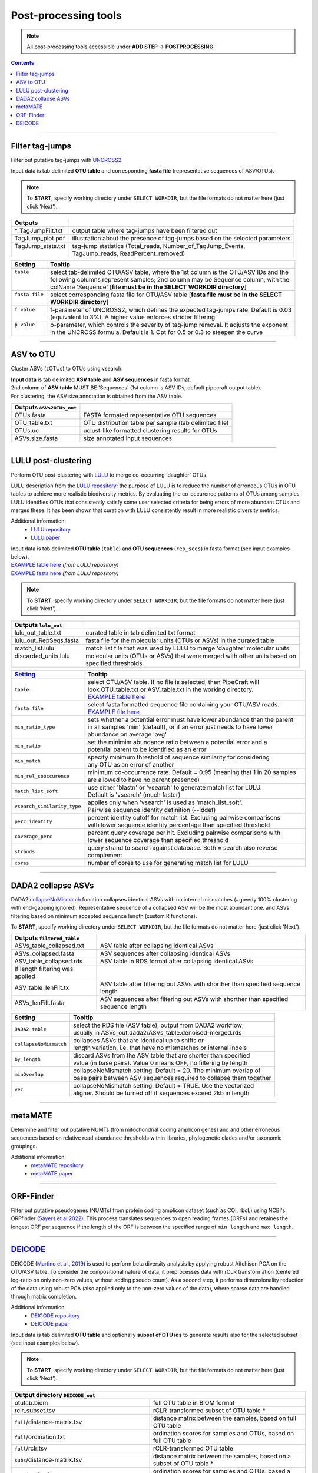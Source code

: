 .. |PipeCraft2_logo| image:: _static/PipeCraft2_icon_v2.png
  :width: 50
  :alt: Alternative text
  :target: https://github.com/pipecraft2/user_guide

.. |output_icon| image:: _static/output_icon.png
  :width: 50
  :alt: Alternative text

.. raw:: html

    <style> .red {color:#ff0000; font-weight:bold; font-size:16px} </style>

.. role:: red

.. raw:: html

    <style> .green {color:#00f03d; font-weight:bold; font-size:16px} </style>

.. role:: green
  

.. meta::
    :description lang=en:
        PipeCraft manual. tutorial

.. _postprocessingtools:

=======================================
Post-processing tools |PipeCraft2_logo|
=======================================

.. note:: 

  All post-processing tools accessible under **ADD STEP** -> **POSTPROCESSING**

.. contents:: Contents
   :depth: 2


____________________________________________________

Filter tag-jumps
----------------

Filter out putative tag-jumps with `UNCROSS2 <https://www.drive5.com/usearch/manual/uncross2_algo.html>`_. 

| Input data is tab delimited **OTU table** and corresponding **fasta file** (representative sequences of ASV/OTUs).

.. note::

  To **START**, specify working directory under ``SELECT WORKDIR``, but the file formats do not matter here (just click 'Next').

+--------------------+-------------------------------------------------------------------------------+
| Outputs            |                                                                               |
+====================+===============================================================================+
| *_TagJumpFilt.txt  | output table where tag-jumps have been filtered out                           |
+--------------------+-------------------------------------------------------------------------------+
| TagJump_plot.pdf   | illustration about the presence of tag-jumps based on the selected parameters |
+--------------------+-------------------------------------------------------------------------------+
|| TagJump_stats.txt || tag-jump statistics (Total_reads, Number_of_TagJump_Events,                  |
||                   || TagJump_reads, ReadPercent_removed)                                          |
+--------------------+-------------------------------------------------------------------------------+

+-----------------+------------------------------------------------------------------------------------------+
| Setting         | Tooltip                                                                                  |
+=================+==========================================================================================+
|| ``table``      || select tab-delimited OTU/ASV table, where the 1st column is the OTU/ASV IDs and the     |
||                || following columns represent samples; 2nd column may be Sequence column, with the        |
||                || colName 'Sequence' [**file must be in the SELECT WORKDIR directory**]                   |
+-----------------+------------------------------------------------------------------------------------------+
|| ``fasta file`` || select corresponding fasta file for OTU/ASV table [**fasta file must be in the SELECT** |
||                || **WORKDIR directory**]                                                                  |
+-----------------+------------------------------------------------------------------------------------------+
|| ``f value``    || f-parameter of UNCROSS2, which defines the expected tag-jumps rate. Default is 0.03     |
||                || (equivalent to 3%). A higher value enforces stricter filtering                          |
+-----------------+------------------------------------------------------------------------------------------+
|| ``p value``    || p-parameter, which controls the severity of tag-jump removal. It adjusts the exponent   |
||                || in the UNCROSS formula. Default is 1. Opt for 0.5 or 0.3 to steepen the curve           |
+-----------------+------------------------------------------------------------------------------------------+

___________________________________________________

ASV to OTU
----------

Cluster ASVs (zOTUs) to OTUs using vsearch. 

| **Input data** is tab delimited **ASV table** and **ASV sequences** in fasta format.
| 2nd column of **ASV table** MUST BE 'Sequences' (1st column is ASV IDs; default pipecraft output table).
| For clustering, the ASV size annotation is obtained from the ASV table. 


+---------------------------+--------------------------------------------------------+
| Outputs ``ASVs2OTUs_out`` |                                                        |
+===========================+========================================================+
| OTUs.fasta                | FASTA formated representative OTU sequences            |
+---------------------------+--------------------------------------------------------+
| OTU_table.txt             | OTU distribution table per sample (tab delimited file) |
+---------------------------+--------------------------------------------------------+
| OTUs.uc                   | uclust-like formatted clustering results for OTUs      |
+---------------------------+--------------------------------------------------------+
| ASVs.size.fasta           | size annotated input sequences                         |
+---------------------------+--------------------------------------------------------+


.. _postclustering_lulu:

___________________________________________________

LULU post-clustering
---------------------

Perform OTU post-clustering with `LULU <https://github.com/tobiasgf/lulu>`_ to merge co-occurring 'daughter' OTUs.

LULU description from the `LULU repository <https://github.com/tobiasgf/lulu>`_: the purpose of LULU is to reduce the number of 
erroneous OTUs in OTU tables to achieve more realistic biodiversity metrics. 
By evaluating the co-occurence patterns of OTUs among samples LULU identifies OTUs that consistently satisfy some user selected 
criteria for being errors of more abundant OTUs and merges these. It has been shown that curation with LULU consistently result 
in more realistic diversity metrics. 

Additional information:
 - `LULU repository <https://github.com/tobiasgf/lulu>`_
 - `LULU paper <https://doi.org/10.1038/s41467-017-01312-x>`_
  
| Input data is tab delimited **OTU table** (``table``) and **OTU sequences** (``rep_seqs``) in fasta format (see input examples below). 
| `EXAMPLE table here <https://github.com/tobiasgf/lulu/blob/master/Example_data/otutable_test.txt>`_ *(from LULU repository)*
| `EXAMPLE fasta here <https://github.com/tobiasgf/lulu/blob/master/Example_data/centroids_test.txt>`_ *(from LULU repository)*

.. note::

  To **START**, specify working directory under ``SELECT WORKDIR``, but the file formats do not matter here (just click 'Next').


+------------------------+----------------------------------------------------------------------------+
| Outputs ``lulu_out``   |                                                                            |
+========================+============================================================================+
| lulu_out_table.txt     | curated table in tab delimited txt format                                  |
+------------------------+----------------------------------------------------------------------------+
| lulu_out_RepSeqs.fasta | fasta file for the molecular units (OTUs or ASVs) in the curated table     |
+------------------------+----------------------------------------------------------------------------+
| match_list.lulu        | match list file that was used by LULU to merge 'daughter' molecular units  |
+------------------------+----------------------------------------------------------------------------+
|| discarded_units.lulu  || molecular units (OTUs or ASVs) that were merged with other units based on |
||                       || specified thresholds                                                      |
+------------------------+----------------------------------------------------------------------------+

=============================================== =========================
`Setting <https://github.com/tobiasgf/lulu>`_   Tooltip
=============================================== =========================
``table``                                       | select OTU/ASV table. If no file is selected, then PipeCraft will 
                                                | look OTU_table.txt or ASV_table.txt in the working directory.
                                                | `EXAMPLE table here <https://github.com/tobiasgf/lulu/blob/master/Example_data/otutable_test.txt>`_
``fasta_file``                                  | select fasta formatted sequence file containing your OTU/ASV reads.
                                                | `EXAMPLE file here <https://github.com/tobiasgf/lulu/blob/master/Example_data/centroids_test.txt>`_
``min_ratio_type``                              | sets whether a potential error must have lower abundance than the parent 
                                                | in all samples 'min' (default), or if an error just needs to have lower 
                                                | abundance on average 'avg'
``min_ratio``                                   | set the minimim abundance ratio between a potential error and a 
                                                | potential parent to be identified as an error
``min_match``                                   | specify minimum threshold of sequence similarity for considering 
                                                | any OTU as an error of another
``min_rel_cooccurence``                         | minimum co-occurrence rate. Default = 0.95 (meaning that 1 in 20 samples 
                                                | are allowed to have no parent presence)
``match_list_soft``                             | use either 'blastn' or 'vsearch' to generate match list for LULU. 
                                                | Default is 'vsearch' (much faster)
``vsearch_similarity_type``                     | applies only when 'vsearch' is used as 'match_list_soft'. 
                                                | Pairwise sequence identity definition (--iddef)
``perc_identity``                               | percent identity cutoff for match list. Excluding pairwise comparisons 
                                                | with lower sequence identity percentage than specified threshold
``coverage_perc``                               | percent query coverage per hit. Excluding pairwise comparisons with 
                                                | lower sequence coverage than specified threshold
``strands``                                     | query strand to search against database. Both = search also reverse complement
``cores``                                       | number of cores to use for generating match list for LULU
=============================================== ========================= 


.. _postclustering_dada2_table_filtering:

____________________________________________________

DADA2 collapse ASVs
-------------------

DADA2 `collapseNoMismatch <https://www.bioconductor.org/packages/devel/bioc/manuals/dada2/man/dada2.pdf>`_ function collapses identical ASVs with no internal mismatches (~greedy 100% clustering with end-gapping ignored).
Representative sequence of a collapsed ASV will be the most abundant one. 
and ASVs filtering based on minimum accepted sequence length (custom R functions). 

To **START**, specify working directory under ``SELECT WORKDIR``, but the file formats do not matter here (just click 'Next').


+---------------------------------+-------------------------------------------------------------------------------------+
| Outputs ``filtered_table``      |                                                                                     |
+=================================+=====================================================================================+
| ASVs_table_collapsed.txt        | ASV table after collapsing identical ASVs                                           |
+---------------------------------+-------------------------------------------------------------------------------------+
| ASVs_collapsed.fasta            | ASV sequences after collapsing identical ASVs                                       |
+---------------------------------+-------------------------------------------------------------------------------------+
| ASV_table_collapsed.rds         | ASV table in RDS format after collapsing identical ASVs                             |
+---------------------------------+-------------------------------------------------------------------------------------+
| If length filtering was applied |                                                                                     |
+---------------------------------+-------------------------------------------------------------------------------------+
| ASV_table_lenFilt.tx            | ASV table after filtering out ASVs with shorther than specified sequence length     |
+---------------------------------+-------------------------------------------------------------------------------------+
| ASVs_lenFilt.fasta              | ASV sequences after filtering out ASVs with shorther than specified sequence length |
+---------------------------------+-------------------------------------------------------------------------------------+

========================== ============
Setting                    Tooltip
========================== ============
``DADA2 table``            | select the RDS file (ASV table), output from DADA2 workflow; 
                           | usually in ASVs_out.dada2/ASVs_table.denoised-merged.rds
``collapseNoMismatch``     | collapses ASVs that are identical up to shifts or 
                           | length variation, i.e. that have no mismatches or internal indels
``by_length``              | discard ASVs from the ASV table that are shorter than specified 
                           | value (in base pairs). Value 0 means OFF, no filtering by length
``minOverlap``             | collapseNoMismatch setting. Default = 20. The minimum overlap of 
                           | base pairs between ASV sequences required to collapse them together
``vec``                    | collapseNoMismatch setting. Default = TRUE. Use the vectorized 
                           | aligner. Should be turned off if sequences exceed 2kb in length
========================== ============

__________________________________________________

metaMATE
--------

Determine and filter out putative NUMTs (from mitochondrial coding amplicon genes) and and other erroneous sequences based on relative read abundance thresholds within libraries, phylogenetic clades and/or taxonomic groupings.
 
Additional information:
 - `metaMATE repository <https://github.com/tjcreedy/metamate>`_
 - `metaMATE paper <https://doi.org/10.1111/1755-0998.13337>`_
  

___________________________________________________

ORF-Finder
----------

Filter out putative pseudogenes (NUMTs) from protein coding amplicon dataset (such as COI, rbcL) using NCBI's ORFfinder `(Sayers et al 2022) <https://doi.org/10.1093/nar/gkab1112>`_.
This process translates sequences to open reading frames (ORFs) and retaines the longest ORF per sequence 
if the length of the ORF is between the specified range of ``min length`` and ``max length``.


.. _assign_taxonomy:

____________________________________________________


.. _postprocessing_deicode: 

`DEICODE <https://github.com/biocore/DEICODE>`_ 
-----------------------------------------------

DEICODE (`Martino et al., 2019 <https://doi.org/10.1128/mSystems.00016-19>`_) is used to perform beta diversity analysis 
by applying robust Aitchison PCA on the OTU/ASV table. To consider the compositional nature of data, 
it preprocesses data with rCLR transformation (centered log-ratio on only non-zero values, without adding pseudo count). 
As a second step, it performs dimensionality reduction of the data using robust PCA (also applied only to the non-zero values of the data), 
where sparse data are handled through matrix completion.

Additional information:
 - `DEICODE repository <https://github.com/biocore/DEICODE>`_
 - `DEICODE paper <https://journals.asm.org/doi/10.1128/mSystems.00016-19>`_



| Input data is tab delimited **OTU table** and optionally **subset of OTU ids** to generate results also for the selected subset (see input examples below). 

.. note::

  To **START**, specify working directory under ``SELECT WORKDIR``, but the file formats do not matter here (just click 'Next').

+-------------------------------------------------------------------+------------------------------------------------------------------------+
| Output directory |output_icon| ``DEICODE_out``                                                                                             |
+===================================================================+========================================================================+
| otutab.biom                                                       | full OTU table in BIOM format                                          |
+-------------------------------------------------------------------+------------------------------------------------------------------------+
| rclr_subset.tsv                                                   | rCLR-transformed subset of OTU table \*                                |
+-------------------------------------------------------------------+------------------------------------------------------------------------+
| ``full``/distance-matrix.tsv                                      | distance matrix between the samples, based on full OTU table           |
+-------------------------------------------------------------------+------------------------------------------------------------------------+
| ``full``/ordination.txt                                           | ordination scores for samples and OTUs, based on full OTU table        |
+-------------------------------------------------------------------+------------------------------------------------------------------------+
| ``full``/rclr.tsv                                                 | rCLR-transformed OTU table                                             |
+-------------------------------------------------------------------+------------------------------------------------------------------------+
| ``subs``/distance-matrix.tsv                                      | distance matrix between the samples, based on a subset of OTU table \* |
+-------------------------------------------------------------------+------------------------------------------------------------------------+
| ``subs``/ordination.txt                                           | ordination scores for samples and OTUs, based a subset of OTU table \* |
+-------------------------------------------------------------------+------------------------------------------------------------------------+
| \* files are present only if 'subset_IDs' variable was specified  |                                                                        |
+-------------------------------------------------------------------+------------------------------------------------------------------------+

=============================================== =========================
Setting                                         Tooltip
=============================================== =========================
``table``                                       | select OTU/ASV table. If no file is selected, then PipeCraft will 
                                                | look OTU_table.txt or ASV_table.txt in the working directory.
                                                | See OTU table example below
``subset_IDs``                                  | select list of OTU/ASV IDs for analysing a subset from the full table
                                                | see subset_IDs file example below
``min_otu_reads``                               | cutoff for reads per OTU/ASV. OTUs/ASVs with lower reads then specified 
                                                | cutoff will be excluded from the analysis
``min_sample_reads``                            | cutoff for reads per sample. Samples with lower reads then 
                                                | specified cutoff will be excluded from the analysis
=============================================== =========================


Example of input ``table`` (tab delimited text file):

================== ============== ============== ============== ==============
OTU_id             sample1        sample2        sample3        sample4
================== ============== ============== ============== ==============
00fc1569196587dde  106            271            584            20
02d84ed0175c2c79e  81             44             88             14
0407ee3bd15ca7206  3              4              3              0
042e5f0b5e38dff09  20             83             131            4
07411b848fcda497f  1              0              2              0
07e7806a732c67ef0  18             22             83             7
0836d270877aed22c  1              1              0              0
0aa6e7da5819c1197  1              4              5              0
0c1c219a4756bb729  18             17             40             7
================== ============== ============== ============== ==============

Example of input ``subset_IDs``:

.. code-block::

  07411b848fcda497f
  042e5f0b5e38dff09
  0836d270877aed22c
  0c1c219a4756bb729
  ...

| 


**PERMANOVA and PERMDISP example using the robust Aitchison distance**

.. code-block::

      library(vegan)

      ## Load distance matrix
      dd <- read.table(file = "distance-matrix.tsv")

      ## You will also need to load the sample metadata
      ## However, for this example we will create a dummy data
      meta <- data.frame(
        SampleID = rownames(dd),
        TestData = rep(c("A", "B", "C"), each = ceiling(nrow(dd)/3))[1:nrow(dd)])

      ## NB! Ensure that samples in distance matrix and metadata are in the same order
      meta <- meta[ match(x = meta$SampleID, table = rownames(dd)), ]

      ## Convert distance matrix into 'dist' class
      dd <- as.dist(dd)

      ## Run PERMANOVA
      adon <- adonis2(formula = dd ~ TestData, data = meta, permutations = 1000)
      adon

      ## Run PERMDISP
      permdisp <- betadisper(dd, meta$TestData)
      plot(permdisp)

Example of plotting the ordination scores

.. code-block::

      library(ggplot2)

      ## Load ordination scores
      ord <- readLines("ordination.txt")

      ## Skip PCA summary
      ord <- ord[ 8:length(ord) ]

      ## Break the data into sample and species scores
      breaks <- which(! nzchar(ord))
      ord <- ord[1:(breaks[2]-1)]               # Skip biplot scores
      ord_sp <- ord[1:(breaks[1]-1)]            # species scores
      ord_sm <- ord[(breaks[1]+2):length(ord)]  # sample scores

      ## Convert scores to data.frames 
      ord_sp <- as.data.frame( do.call(rbind, strsplit(x = ord_sp, split = "\t")) )
      colnames(ord_sp) <- c("OTU_ID", paste0("PC", 1:(ncol(ord_sp)-1)))

      ord_sm <- as.data.frame( do.call(rbind, strsplit(x = ord_sm, split = "\t")) )
      colnames(ord_sm) <- c("Sample_ID", paste0("PC", 1:(ncol(ord_sm)-1)))

      ## Convert PCA to numbers
      ord_sp[colnames(ord_sp)[-1]] <- sapply(ord_sp[colnames(ord_sp)[-1]], as.numeric)
      ord_sm[colnames(ord_sm)[-1]] <- sapply(ord_sm[colnames(ord_sm)[-1]], as.numeric)

      ## At this step, sample and OTU metadata could be added to the data.frame

      ## Example plot
      ggplot(data = ord_sm, aes(x = PC1, y = PC2)) + geom_point()


